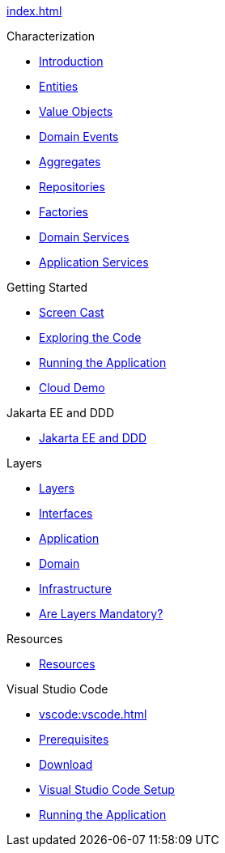 
xref:index.adoc[]

.Characterization

* xref:characterization/main:intro.adoc[Introduction]

* xref:characterization/main:entities.adoc[Entities]

* xref:characterization/main:valueobjects.adoc[Value Objects]

* xref:characterization/main:domainevents.adoc[Domain Events]

* xref:characterization/main:aggregates.adoc[Aggregates]

* xref:characterization/main:repositories.adoc[Repositories]

* xref:characterization/main:factories.adoc[Factories]

* xref:characterization/main:domainservices.adoc[Domain Services]

* xref:characterization/main:applicationservices.adoc[Application Services]


.Getting Started

* xref:gettingstarted:screencast.adoc[Screen Cast]

* xref:gettingstarted:exploringthecode.adoc[Exploring the Code]

* xref:gettingstarted:runningtheapplication.adoc[Running the Application]

* xref:gettingstarted:clouddemo.adoc[Cloud Demo]


.Jakarta EE and DDD

* xref:jakartaeeanddd:jakartaee&dd.adoc[Jakarta EE and DDD]


.Layers

* xref:layers:layers.adoc[Layers]

* xref:layers:interfaces.adoc[Interfaces]

* xref:layers:application.adoc[Application]

* xref:layers:domain.adoc[Domain]

* xref:layers:infrastructure.adoc[Infrastructure]

* xref:layers:layersmandatory.adoc[Are Layers Mandatory?]


.Resources

* xref:resources:resources.adoc[Resources]


.Visual Studio Code

* xref:vscode:vscode.adoc[]

* xref:vscode:prerequisites.adoc[Prerequisites]

* xref:vscode:download.adoc[Download]

* xref:vscode:vscodesetup.adoc[Visual Studio Code Setup]

* xref:vscode:runapp.adoc[Running the Application]
